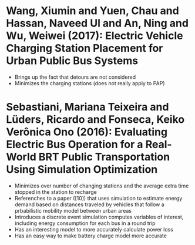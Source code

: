 * Wang, Xiumin and Yuen, Chau and Hassan, Naveed Ul and An, Ning and Wu, Weiwei (2017): Electric Vehicle Charging Station Placement for Urban Public Bus Systems
:PROPERTIES:
:Custom_id: Wang2017a
:END:
- Brings up the fact that detours are not considered
- Minimizes the charging stations (does not really apply to PAP)
* Sebastiani, Mariana Teixeira and Lüders, Ricardo and Fonseca, Keiko Verônica Ono (2016): Evaluating Electric Bus Operation for a Real-World BRT Public Transportation Using Simulation Optimization
:PROPERTIES:
:Custom_id: Sebastiani2016
:END:
- Minimizes over number of changing stations and the average extra time stopped in the station to recharge
- Referenches to a paper ([10]) that uses simulation to estimate energy demand based on distances traveled by vehicles that follow a prbabilistic mobility model between urban areas
- Introduces a discrete event simulation computes variables of interest, including energy consumption for each bus in a round trip
- Has an interesting model to more accurately calculate power loss
- Has an easy way to make battery charge model more accurate
